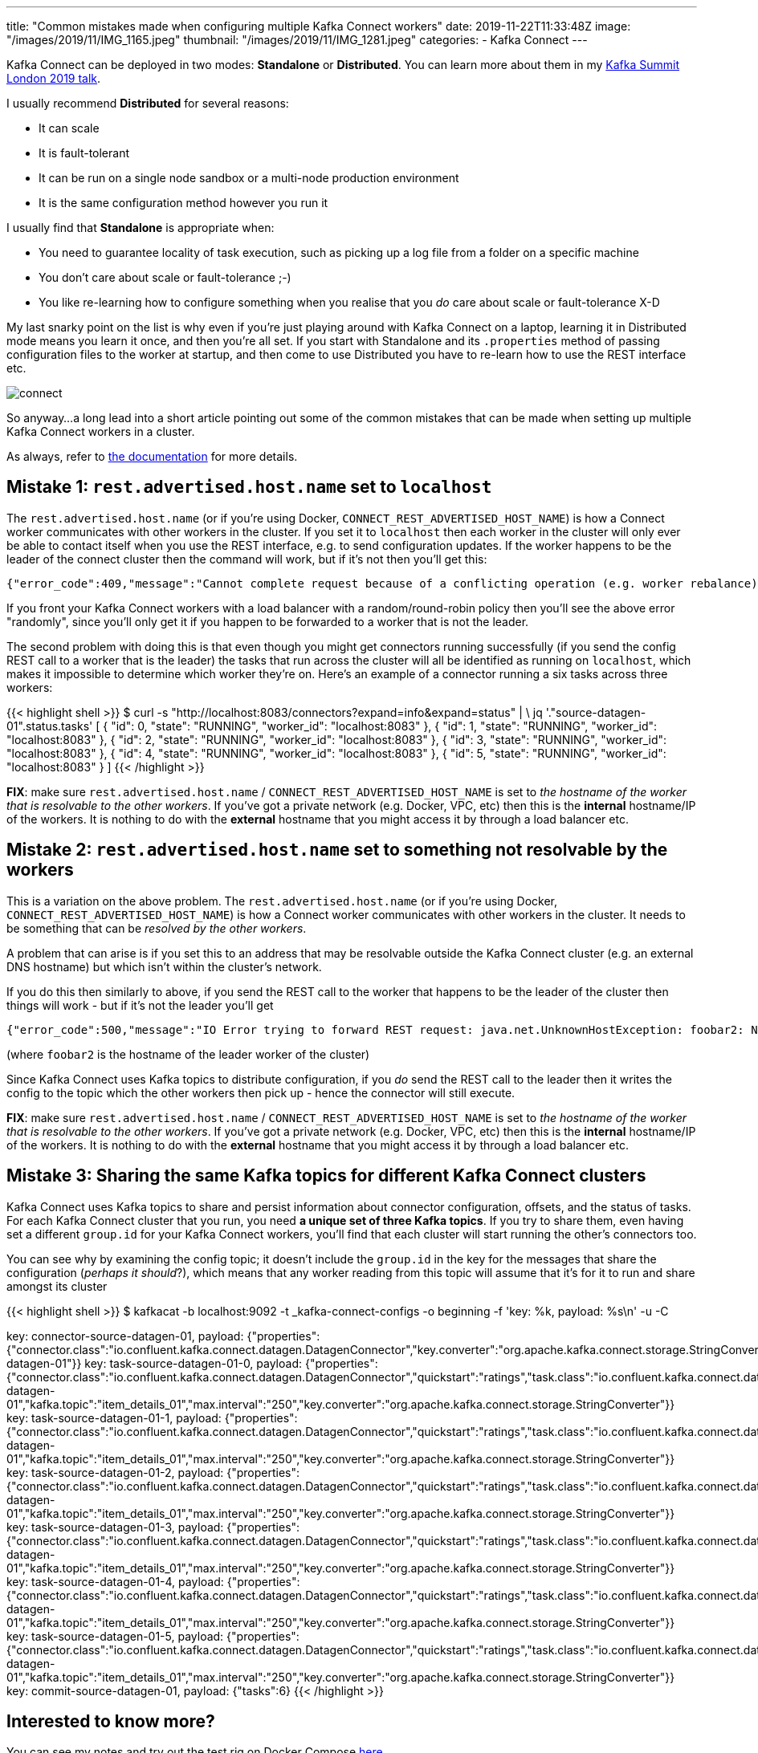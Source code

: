 ---
title: "Common mistakes made when configuring multiple Kafka Connect workers"
date: 2019-11-22T11:33:48Z
image: "/images/2019/11/IMG_1165.jpeg"
thumbnail: "/images/2019/11/IMG_1281.jpeg"
categories:
- Kafka Connect
---

Kafka Connect can be deployed in two modes: *Standalone* or *Distributed*. You can learn more about them in my http://rmoff.dev/ksldn19-kafka-connect[Kafka Summit London 2019 talk].

I usually recommend *Distributed* for several reasons: 

* It can scale
* It is fault-tolerant
* It can be run on a single node sandbox or a multi-node production environment
* It is the same configuration method however you run it

I usually find that *Standalone* is appropriate when:

* You need to guarantee locality of task execution, such as picking up a log file from a folder on a specific machine
* You don't care about scale or fault-tolerance ;-)
* You like re-learning how to configure something when you realise that you _do_ care about scale or fault-tolerance X-D

My last snarky point on the list is why even if you're just playing around with Kafka Connect on a laptop, learning it in Distributed mode means you learn it once, and then you're all set. If you start with Standalone and its `.properties` method of passing configuration files to the worker at startup, and then come to use Distributed you have to re-learn how to use the REST interface etc. 

image::/images/2019/11/connect.png[]

So anyway…a long lead into a short article pointing out some of the common mistakes that can be made when setting up multiple Kafka Connect workers in a cluster. 

As always, refer to https://docs.confluent.io/current/connect/concepts.html#distributed-workers[the documentation] for more details. 

== Mistake 1: `rest.advertised.host.name` set to `localhost`

The `rest.advertised.host.name` (or if you're using Docker, `CONNECT_REST_ADVERTISED_HOST_NAME`) is how a Connect worker communicates with other workers in the cluster. If you set it to `localhost` then each worker in the cluster will only ever be able to contact itself when you use the REST interface, e.g. to send configuration updates. If the worker happens to be the leader of the connect cluster then the command will work, but if it's not then you'll get this:

    {"error_code":409,"message":"Cannot complete request because of a conflicting operation (e.g. worker rebalance)"}⏎

If you front your Kafka Connect workers with a load balancer with a random/round-robin policy then you'll see the above error "randomly", since you'll only get it if you happen to be forwarded to a worker that is not the leader. 

The second problem with doing this is that even though you might get connectors running successfully (if you send the config REST call to a worker that is the leader) the tasks that run across the cluster will all be identified as running on `localhost`, which makes it impossible to determine which worker they're on. Here's an example of a connector running a six tasks across three workers: 

{{< highlight shell >}}
$ curl -s "http://localhost:8083/connectors?expand=info&expand=status" | \
            jq '."source-datagen-01".status.tasks'
[
{
    "id": 0,
    "state": "RUNNING",
    "worker_id": "localhost:8083"
},
{
    "id": 1,
    "state": "RUNNING",
    "worker_id": "localhost:8083"
},
{
    "id": 2,
    "state": "RUNNING",
    "worker_id": "localhost:8083"
},
{
    "id": 3,
    "state": "RUNNING",
    "worker_id": "localhost:8083"
},
{
    "id": 4,
    "state": "RUNNING",
    "worker_id": "localhost:8083"
},
{
    "id": 5,
    "state": "RUNNING",
    "worker_id": "localhost:8083"
}
]
{{< /highlight >}}


*FIX*: make sure `rest.advertised.host.name` / `CONNECT_REST_ADVERTISED_HOST_NAME` is set to _the hostname of the worker that is resolvable to the other workers_. If you've got a private network (e.g. Docker, VPC, etc) then this is the *internal* hostname/IP of the workers. It is nothing to do with the *external* hostname that you might access it by through a load balancer etc. 

== Mistake 2: `rest.advertised.host.name` set to something not resolvable by the workers

This is a variation on the above problem. The `rest.advertised.host.name` (or if you're using Docker, `CONNECT_REST_ADVERTISED_HOST_NAME`) is how a Connect worker communicates with other workers in the cluster. It needs to be something that can be _resolved by the other workers_. 

A problem that can arise is if you set this to an address that may be resolvable outside the Kafka Connect cluster (e.g. an external DNS hostname) but which isn't within the cluster's network. 

If you do this then similarly to above, if you send the REST call to the worker that happens to be the leader of the cluster then things will work - but if it's not the leader you'll get 

    {"error_code":500,"message":"IO Error trying to forward REST request: java.net.UnknownHostException: foobar2: Name or service not known"}⏎

(where `foobar2` is the hostname of the leader worker of the cluster)

Since Kafka Connect uses Kafka topics to distribute configuration, if you _do_ send the REST call to the leader then it writes the config to the topic which the other workers then pick up - hence the connector will still execute. 

*FIX*: make sure `rest.advertised.host.name` / `CONNECT_REST_ADVERTISED_HOST_NAME` is set to _the hostname of the worker that is resolvable to the other workers_. If you've got a private network (e.g. Docker, VPC, etc) then this is the *internal* hostname/IP of the workers. It is nothing to do with the *external* hostname that you might access it by through a load balancer etc. 

== Mistake 3: Sharing the same Kafka topics for different Kafka Connect clusters

Kafka Connect uses Kafka topics to share and persist information about connector configuration, offsets, and the status of tasks. For each Kafka Connect cluster that you run, you need *a unique set of three Kafka topics*. If you try to share them, even having set a different `group.id` for your Kafka Connect workers, you'll find that each cluster will start running the other's connectors too. 

You can see why by examining the config topic; it doesn't include the `group.id` in the key for the messages that share the configuration (_perhaps it should_?), which means that any worker reading from this topic will assume that it's for it to run and share amongst its cluster

{{< highlight shell >}}
$ kafkacat -b localhost:9092 -t _kafka-connect-configs -o beginning -f 'key: %k, payload: %s\n' -u -C

key: connector-source-datagen-01, payload: {"properties":{"connector.class":"io.confluent.kafka.connect.datagen.DatagenConnector","key.converter":"org.apache.kafka.connect.storage.StringConverter","kafka.topic":"item_details_01","max.interval":"250","quickstart":"ratings","tasks.max":"6","name":"source-datagen-01"}}
key: task-source-datagen-01-0, payload: {"properties":{"connector.class":"io.confluent.kafka.connect.datagen.DatagenConnector","quickstart":"ratings","task.class":"io.confluent.kafka.connect.datagen.DatagenTask","tasks.max":"6","name":"source-datagen-01","kafka.topic":"item_details_01","max.interval":"250","key.converter":"org.apache.kafka.connect.storage.StringConverter"}}
key: task-source-datagen-01-1, payload: {"properties":{"connector.class":"io.confluent.kafka.connect.datagen.DatagenConnector","quickstart":"ratings","task.class":"io.confluent.kafka.connect.datagen.DatagenTask","tasks.max":"6","name":"source-datagen-01","kafka.topic":"item_details_01","max.interval":"250","key.converter":"org.apache.kafka.connect.storage.StringConverter"}}
key: task-source-datagen-01-2, payload: {"properties":{"connector.class":"io.confluent.kafka.connect.datagen.DatagenConnector","quickstart":"ratings","task.class":"io.confluent.kafka.connect.datagen.DatagenTask","tasks.max":"6","name":"source-datagen-01","kafka.topic":"item_details_01","max.interval":"250","key.converter":"org.apache.kafka.connect.storage.StringConverter"}}
key: task-source-datagen-01-3, payload: {"properties":{"connector.class":"io.confluent.kafka.connect.datagen.DatagenConnector","quickstart":"ratings","task.class":"io.confluent.kafka.connect.datagen.DatagenTask","tasks.max":"6","name":"source-datagen-01","kafka.topic":"item_details_01","max.interval":"250","key.converter":"org.apache.kafka.connect.storage.StringConverter"}}
key: task-source-datagen-01-4, payload: {"properties":{"connector.class":"io.confluent.kafka.connect.datagen.DatagenConnector","quickstart":"ratings","task.class":"io.confluent.kafka.connect.datagen.DatagenTask","tasks.max":"6","name":"source-datagen-01","kafka.topic":"item_details_01","max.interval":"250","key.converter":"org.apache.kafka.connect.storage.StringConverter"}}
key: task-source-datagen-01-5, payload: {"properties":{"connector.class":"io.confluent.kafka.connect.datagen.DatagenConnector","quickstart":"ratings","task.class":"io.confluent.kafka.connect.datagen.DatagenTask","tasks.max":"6","name":"source-datagen-01","kafka.topic":"item_details_01","max.interval":"250","key.converter":"org.apache.kafka.connect.storage.StringConverter"}}
key: commit-source-datagen-01, payload: {"tasks":6}
{{< /highlight >}}

== Interested to know more? 

You can see my notes and try out the test rig on Docker Compose https://github.com/confluentinc/demo-scene/tree/master/connect-cluster[here].